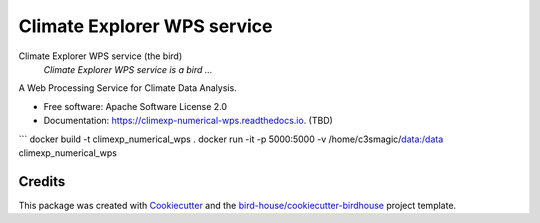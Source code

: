 Climate Explorer WPS service
===============================

.. image:: https://img.shields.io/badge/docs-latest-brightgreen.svg
   :target: http://climexp_numerical_wps.readthedocs.io/en/latest/?badge=latest
   :alt: Documentation Status

.. image:: https://travis-ci.org/maartenplieger/climexp_numerical_wps.svg?branch=master
   :target: https://travis-ci.org/maartenplieger/climexp_numerical_wps
   :alt: Travis Build

.. image:: https://img.shields.io/github/license/maartenplieger/climexp_numerical_wps.svg
    :target: https://github.com/maartenplieger/climexp_numerical_wps/blob/master/LICENSE.txt
    :alt: GitHub license

.. image:: https://badges.gitter.im/bird-house/birdhouse.svg
    :target: https://gitter.im/bird-house/birdhouse?utm_source=badge&utm_medium=badge&utm_campaign=pr-badge&utm_content=badge
    :alt: Join the chat at https://gitter.im/bird-house/birdhouse


Climate Explorer WPS service (the bird)
  *Climate Explorer WPS service is a bird ...*

A Web Processing Service for Climate Data Analysis.

* Free software: Apache Software License 2.0
* Documentation: https://climexp-numerical-wps.readthedocs.io. (TBD)

```
docker build -t climexp_numerical_wps .
docker run -it -p 5000:5000 -v /home/c3smagic/data:/data climexp_numerical_wps


Credits
-------

This package was created with Cookiecutter_ and the `bird-house/cookiecutter-birdhouse`_ project template.

.. _Cookiecutter: https://github.com/audreyr/cookiecutter
.. _`bird-house/cookiecutter-birdhouse`: https://github.com/bird-house/cookiecutter-birdhouse
